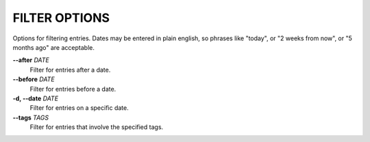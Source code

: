 FILTER OPTIONS
--------------
Options for filtering entries. Dates may be entered in plain english, so
phrases like "today", or "2 weeks from now", or "5 months ago" are acceptable.

**--after** *DATE*
        Filter for entries after a date.

**--before** *DATE*
        Filter for entries before a date.

**-d, --date** *DATE*
        Filter for entries on a specific date.

**--tags** *TAGS*
        Filter for entries that involve the specified tags.
